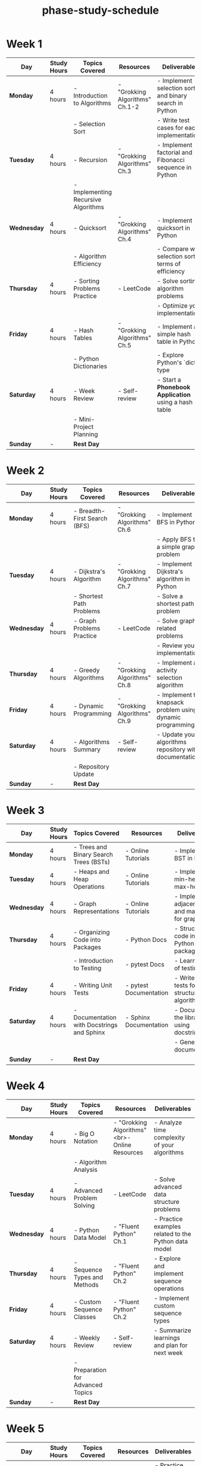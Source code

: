 :PROPERTIES:
:ID:       c446030f-2db4-4bfc-a4ae-3c2a0f3740e3
:END:
#+title: phase-study-schedule
#+tags: [[id:b53d8213-f0e2-4b29-99de-1c8952bf7d42][study-plan]]

* Week 1

| Day         | Study Hours | Topics Covered                      | Resources                      | Deliverables                                           |
|-------------+-------------+-------------------------------------+--------------------------------+--------------------------------------------------------|
| *Monday*    | 4 hours     | - Introduction to Algorithms        | - "Grokking Algorithms" Ch.1-2 | - Implement selection sort and binary search in Python |
|             |             | - Selection Sort                    |                                | - Write test cases for each implementation             |
| *Tuesday*   | 4 hours     | - Recursion                         | - "Grokking Algorithms" Ch.3   | - Implement factorial and Fibonacci sequence in Python |
|             |             | - Implementing Recursive Algorithms |                                |                                                        |
| *Wednesday* | 4 hours     | - Quicksort                         | - "Grokking Algorithms" Ch.4   | - Implement quicksort in Python                        |
|             |             | - Algorithm Efficiency              |                                | - Compare with selection sort in terms of efficiency   |
| *Thursday*  | 4 hours     | - Sorting Problems Practice         | - LeetCode                     | - Solve sorting algorithm problems                     |
|             |             |                                     |                                | - Optimize your implementations                        |
| *Friday*    | 4 hours     | - Hash Tables                       | - "Grokking Algorithms" Ch.5   | - Implement a simple hash table in Python              |
|             |             | - Python Dictionaries               |                                | - Explore Python's `dict` type                         |
| *Saturday*  | 4 hours     | - Week Review                       | - Self-review                  | - Start a *Phonebook Application* using a hash table   |
|             |             | - Mini-Project Planning             |                                |                                                        |
| *Sunday*    | -           | **Rest Day**                        |                                |                                                        |

* Week 2

| Day         | Study Hours | Topics Covered               | Resources                    | Deliverables                                               |
|-------------+-------------+------------------------------+------------------------------+------------------------------------------------------------|
| *Monday*    | 4 hours     | - Breadth-First Search (BFS) | - "Grokking Algorithms" Ch.6 | - Implement BFS in Python                                  |
|             |             |                              |                              | - Apply BFS to a simple graph problem                      |
| *Tuesday*   | 4 hours     | - Dijkstra's Algorithm       | - "Grokking Algorithms" Ch.7 | - Implement Dijkstra's algorithm in Python                 |
|             |             | - Shortest Path Problems     |                              | - Solve a shortest path problem                            |
| *Wednesday* | 4 hours     | - Graph Problems Practice    | - LeetCode                   | - Solve graph-related problems                             |
|             |             |                              |                              | - Review your implementations                              |
| *Thursday*  | 4 hours     | - Greedy Algorithms          | - "Grokking Algorithms" Ch.8 | - Implement an activity selection algorithm                |
| *Friday*    | 4 hours     | - Dynamic Programming        | - "Grokking Algorithms" Ch.9 | - Implement the knapsack problem using dynamic programming |
| *Saturday*  | 4 hours     | - Algorithms Summary         | - Self-review                | - Update your algorithms repository with documentation     |
|             |             | - Repository Update          |                              |                                                            |
| *Sunday*    | -           | **Rest Day**                 |                              |                                                            |

* Week 3

| Day         | Study Hours | Topics Covered                             | Resources              | Deliverables                                          |
|-------------+-------------+--------------------------------------------+------------------------+-------------------------------------------------------|
| *Monday*    | 4 hours     | - Trees and Binary Search Trees (BSTs)     | - Online Tutorials     | - Implement a BST in Python                           |
| *Tuesday*   | 4 hours     | - Heaps and Heap Operations                | - Online Tutorials     | - Implement a min-heap or max-heap                    |
| *Wednesday* | 4 hours     | - Graph Representations                    | - Online Tutorials     | - Implement adjacency lists and matrices for graphs   |
| *Thursday*  | 4 hours     | - Organizing Code into Packages            | - Python Docs          | - Structure code into a Python package                |
|             |             | - Introduction to Testing                  | - pytest Docs          | - Learn basics of testing                             |
| *Friday*    | 4 hours     | - Writing Unit Tests                       | - pytest Documentation | - Write unit tests for data structures and algorithms |
| *Saturday*  | 4 hours     | - Documentation with Docstrings and Sphinx | - Sphinx Documentation | - Document the library using docstrings               |
|             |             |                                            |                        | - Generate documentation                              |
| *Sunday*    | -           | **Rest Day**                               |                        |                                                       |

* Week 4

| Day         | Study Hours | Topics Covered                    | Resources                                     | Deliverables                                         |
|-------------+-------------+-----------------------------------+-----------------------------------------------+------------------------------------------------------|
| *Monday*    | 4 hours     | - Big O Notation                  | - "Grokking Algorithms"<br>- Online Resources | - Analyze time complexity of your algorithms         |
|             |             | - Algorithm Analysis              |                                               |                                                      |
| *Tuesday*   | 4 hours     | - Advanced Problem Solving        | - LeetCode                                    | - Solve advanced data structure problems             |
| *Wednesday* | 4 hours     | - Python Data Model               | - "Fluent Python" Ch.1                        | - Practice examples related to the Python data model |
| *Thursday*  | 4 hours     | - Sequence Types and Methods      | - "Fluent Python" Ch.2                        | - Explore and implement sequence operations          |
| *Friday*    | 4 hours     | - Custom Sequence Classes         | - "Fluent Python" Ch.2                        | - Implement custom sequence types                    |
| *Saturday*  | 4 hours     | - Weekly Review                   | - Self-review                                 | - Summarize learnings and plan for next week         |
|             |             | - Preparation for Advanced Topics |                                               |                                                      |
| *Sunday*    | -           | **Rest Day**                      |                                               |                                                      |

* Week 5

| Day         | Study Hours | Topics Covered                     | Resources               | Deliverables                              |
|-------------+-------------+------------------------------------+-------------------------+-------------------------------------------|
| *Monday*    | 4 hours     | - First-Class Functions            | - "Fluent Python" Ch.5  | - Practice passing functions as arguments |
| *Tuesday*   | 4 hours     | - Lambda Functions                 | - "Fluent Python" Ch.5  | - Implement functional utilities          |
|             |             | - Functional Programming           |                         |                                           |
| *Wednesday* | 4 hours     | - Function Decorators and Closures | - "Fluent Python" Ch.7  | - Write decorators for logging and timing |
| *Thursday*  | 4 hours     | - Start Python Utilities Library   | - Project Setup         | - Begin building the utilities library    |
|             |             |                                    |                         | - Incorporate decorators                  |
| *Friday*    | 4 hours     | - Object References and Mutability | - "Fluent Python" Ch.8  | - Understand memory management in Python  |
| *Saturday*  | 4 hours     | - Context Managers                 | - "Fluent Python" Ch.15 | - Implement context managers              |
|             |             |                                    |                         | - Add to utilities library                |
| *Sunday*    | -           | **Rest Day**                       |                         |                                           |

* Week 6

| Day         | Study Hours | Topics Covered                       | Resources               | Deliverables                                        |
|-------------+-------------+--------------------------------------+-------------------------+-----------------------------------------------------|
| *Monday*    | 4 hours     | - Pythonic Objects                   | - "Fluent Python" Ch.9  | - Implement `__repr__`, `__str__`, `__eq__` methods |
|             |             | - Special Methods                    |                         |                                                     |
| *Tuesday*   | 4 hours     | - Iterators and Generators           | - "Fluent Python" Ch.14 | - Implement custom iterators and generators         |
| *Wednesday* | 4 hours     | - Update Utilities Library           | - Project Work          | - Add iterators and generators to library           |
|             |             |                                      |                         | - Write tests                                       |
| *Thursday*  | 4 hours     | - Advanced Generator Patterns        | - "Fluent Python" Ch.16 | - Practice advanced generator techniques            |
| *Friday*    | 4 hours     | - Descriptors                        | - "Fluent Python" Ch.20 | - Implement descriptors in classes                  |
| *Saturday*  | 4 hours     | - Library Documentation and Examples | - Project Work          | - Update documentation                              |
|             |             |                                      |                         | - Prepare examples                                  |
| *Sunday*    | -           | **Rest Day**                         |                         |                                                     |

* Week 7

| Day         | Study Hours | Topics Covered                                 | Resources                | Deliverables                                  |
|-------------+-------------+------------------------------------------------+--------------------------+-----------------------------------------------|
| *Monday*    | 4 hours     | - Class Metaprogramming                        | - "Fluent Python" Ch.21  | - Understand and implement a simple metaclass |
|             |             | - Metaclasses                                  |                          |                                               |
| *Tuesday*   | 4 hours     | - Practical Applications of Metaclasses        | - Online Resources       | - Apply metaclasses to solve a problem        |
| *Wednesday* | 4 hours     | - Review and Refactor Utilities Library        | - Project Work           | - Optimize code                               |
|             |             |                                                |                          | - Prepare for packaging                       |
| *Thursday*  | 4 hours     | - Packaging and Distribution                   | - Python Packaging Guide | - Package the library using `setuptools`      |
| *Friday*    | 4 hours     | - Publish Library                              | - Online Guides          | - Publish the utilities library               |
|             |             |                                                |                          | - Write usage instructions                    |
| *Saturday*  | 4 hours     | - Begin "Python 3 Object-Oriented Programming" | - Read Chapter 1         | - Understand basics of OOP in Python          |
| *Sunday*    | -           | **Rest Day**                                   |                          |                                               |

* Week 8

| Day         | Study Hours | Topics Covered                      | Resources             | Deliverables                               |
|-------------+-------------+-------------------------------------+-----------------------+--------------------------------------------|
| *Monday*    | 4 hours     | - Objects in Python                 | - "Python 3 OOP" Ch.2 | - Practice creating classes and instances  |
| *Tuesday*   | 4 hours     | - Inheritance and Polymorphism      | - "Python 3 OOP" Ch.3 | - Implement class hierarchies              |
| *Wednesday* | 4 hours     | - Method Overriding and Super Calls | - "Python 3 OOP" Ch.3 | - Practice advanced inheritance techniques |
| *Thursday*  | 4 hours     | - Exception Handling                | - "Python 3 OOP" Ch.4 | - Create custom exceptions                 |
| *Friday*    | 4 hours     | - OOP Design Patterns Planning      | - Project Planning    | - Define patterns to implement             |
| *Saturday*  | 4 hours     | - Project Setup for Design Patterns | - Project Work        | - Set up project structure                 |
|             |             |                                     |                       | - Prepare environment                      |
| *Sunday*    | -           | **Rest Day**                        |                       |                                            |

* Week 9

| Day         | Study Hours | Topics Covered               | Resources                   | Deliverables                                    |
|-------------+-------------+------------------------------+-----------------------------+-------------------------------------------------|
| *Monday*    | 4 hours     | - Singleton Pattern          | - Design Patterns Resources | - Implement Singleton pattern in Python         |
| *Tuesday*   | 4 hours     | - Factory Patterns           | - Design Patterns Resources | - Implement Factory Method and Abstract Factory |
| *Wednesday* | 4 hours     | - Observer Pattern           | - Design Patterns Resources | - Implement Observer pattern with an example    |
| *Thursday*  | 4 hours     | - Strategy Pattern           | - Design Patterns Resources | - Implement Strategy pattern                    |
| *Friday*    | 4 hours     | - Testing Design Patterns    | - pytest                    | - Write tests for each pattern implementation   |
| *Saturday*  | 4 hours     | - Documentation and Examples | - Project Work              | - Document each pattern                         |
|             |             |                              |                             | - Provide code examples                         |
| *Sunday*    | -           | **Rest Day**                 |                             |                                                 |

* Week 10

| Day         | Study Hours | Topics Covered                | Resources                   | Deliverables                                             |
|-------------+-------------+-------------------------------+-----------------------------+----------------------------------------------------------|
| *Monday*    | 4 hours     | - Adapter Pattern             | - Design Patterns Resources | - Implement Adapter pattern                              |
| *Tuesday*   | 4 hours     | - Decorator Pattern           | - Design Patterns Resources | - Implement Decorator pattern                            |
| *Wednesday* | 4 hours     | - Command Pattern             | - Design Patterns Resources | - Implement Command pattern                              |
| *Thursday*  | 4 hours     | - Facade Pattern              | - Design Patterns Resources | - Implement Facade pattern                               |
| *Friday*    | 4 hours     | - Review and Combine Patterns | - Project Work              | - Explore combining patterns in a cohesive design        |
| *Saturday*  | 4 hours     | - Update Documentation        | - Project Work              | - Enhance documentation with insights and best practices |
| *Sunday*    | -           | **Rest Day**                  |                             |                                                          |

* Week 11

| Day         | Study Hours | Topics Covered                            | Resources          | Deliverables                                   |
|-------------+-------------+-------------------------------------------+--------------------+------------------------------------------------|
| *Monday*    | 4 hours     | - Complex Project Planning                | - Project Planning | - Define project requirements and architecture |
| *Tuesday*   | 4 hours     | - Implement Core Functionality            | - Project Work     | - Begin coding the project                     |
| *Wednesday* | 4 hours     | - Integrate Design Patterns               | - Project Work     | - Apply appropriate design patterns            |
| *Thursday*  | 4 hours     | - Feature Development                     | - Project Work     | - Add features and handle edge cases           |
| *Friday*    | 4 hours     | - Testing and Refactoring                 | - pytest           | - Write tests                                  |
|             |             |                                           |                    | - Refactor code for optimization               |
| *Saturday*  | 4 hours     | - Finalize Documentation and Presentation | - Project Work     | - Prepare project documentation                |
|             |             |                                           |                    | - Prepare presentation materials               |
| *Sunday*    | -           | **Rest Day**                              |                    |                                                |

* Week 12

| Day         | Study Hours | Topics Covered                    | Resources         | Deliverables                                               |
|-------------+-------------+-----------------------------------+-------------------+------------------------------------------------------------|
| *Monday*    | 4 hours     | - Review All Phase 1 Projects     | - Self-review     | - Identify strengths and areas for improvement             |
| *Tuesday*   | 4 hours     | - Update Repositories             | - Project Work    | - Ensure all code is up-to-date                            |
|             |             |                                   |                   | - Ensure code is well-documented                           |
| *Wednesday* | 4 hours     | - Reflect on Key Learnings        | - Self-reflection | - Write a summary of Phase 1 learnings                     |
| *Thursday*  | 4 hours     | - Set Goals for Phase 2           | - Planning        | - Define objectives for the next phase                     |
| *Friday*    | 4 hours     | - Prepare Environment for Phase 2 | - Setup           | - Install necessary tools for web development with FastAPI |
| *Saturday*  | 4 hours     | - Plan Phase 2 Schedule           | - Planning        | - Create a study schedule for Phase 2                      |
| *Sunday*    | -           | **Rest Day**                      |                   |                                                            |
